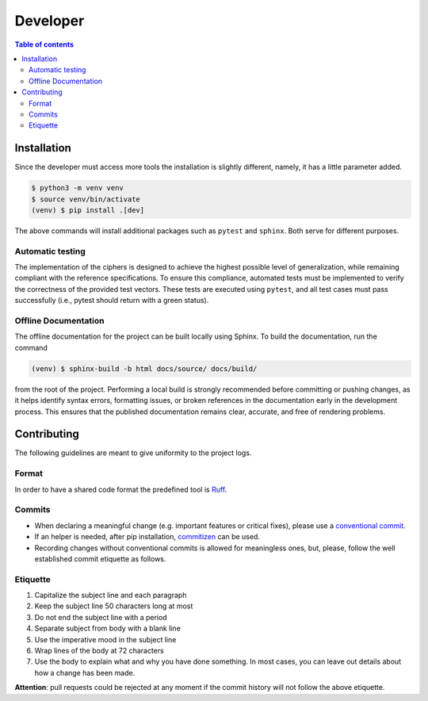 Developer
=========

.. contents:: Table of contents

Installation
------------

Since the developer must access more tools the installation is slightly
different, namely, it has a little parameter added.

.. code-block:: bash

   $ python3 -m venv venv
   $ source venv/bin/activate
   (venv) $ pip install .[dev]

The above commands will install additional packages such as ``pytest`` and
``sphinx``. Both serve for different purposes.

Automatic testing
^^^^^^^^^^^^^^^^^

The implementation of the ciphers is designed to achieve the highest possible
level of generalization, while remaining compliant with the reference
specifications. To ensure this compliance, automated tests must be implemented
to verify the correctness of the provided test vectors. These tests are
executed using ``pytest``, and all test cases must pass successfully (i.e.,
pytest should return with a green status).

Offline Documentation
^^^^^^^^^^^^^^^^^^^^^

The offline documentation for the project can be built locally using Sphinx.
To build the documentation, run the command

.. code-block:: bash

   (venv) $ sphinx-build -b html docs/source/ docs/build/

from the root of the project. Performing a local build is strongly recommended
before committing or pushing changes, as it helps identify syntax errors,
formatting issues, or broken references in the documentation early in the
development process. This ensures that the published documentation remains
clear, accurate, and free of rendering problems.

Contributing
------------

The following guidelines are meant to give uniformity to the project logs.

Format
^^^^^^

In order to have a shared code format the predefined tool is
`Ruff <https://docs.astral.sh/ruff/>`_.

Commits
^^^^^^^

* When declaring a meaningful change (e.g. important features or critical
  fixes), please use a
  `conventional commit <https://www.conventionalcommits.org/en/v1.0.0/>`_.
* If an helper is needed, after pip installation,
  `commitizen <https://commitizen-tools.github.io/commitizen/>`_ can be used.
* Recording changes without conventional commits is allowed for meaningless
  ones, but, please, follow the well established commit etiquette as follows.

Etiquette
^^^^^^^^^

#. Capitalize the subject line and each paragraph
#. Keep the subject line 50 characters long at most 
#. Do not end the subject line with a period
#. Separate subject from body with a blank line
#. Use the imperative mood in the subject line
#. Wrap lines of the body at 72 characters
#. Use the body to explain what and why you have done something.
   In most cases, you can leave out details about how a change has been made.

**Attention**: pull requests could be rejected at any moment if the commit
history will not follow the above etiquette.
